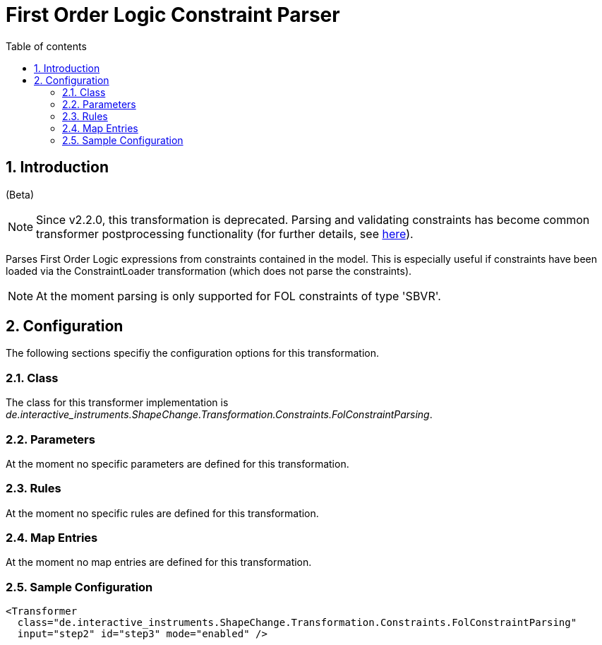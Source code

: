 :doctype: book
:encoding: utf-8
:lang: en
:toc: macro
:toc-title: Table of contents
:toclevels: 5

:toc-position: left

:appendix-caption: Annex

:numbered:
:sectanchors:
:sectnumlevels: 5
:nofooter:

[[First_Order_Logic_Constraint_Parser]]
= First Order Logic Constraint Parser

[[Introduction]]
== Introduction

[red]#(Beta)#

NOTE: [red]#Since v2.2.0, this transformation is deprecated.# Parsing and
validating constraints has become common transformer postprocessing
functionality (for further details, see
xref:./Common_Transformer_Functionality.adoc#Parsing_and_Validating_Constraints[here]).

Parses First Order Logic expressions from constraints contained in the
model. This is especially useful if constraints have been loaded via the
ConstraintLoader transformation (which does not parse the constraints).

NOTE: At the moment parsing is only supported for FOL constraints of
type 'SBVR'.

[[Configuration]]
== Configuration

The following sections specifiy the configuration options for this
transformation.

[[Class]]
=== Class

The class for this transformer implementation is
_de.interactive_instruments.ShapeChange.Transformation.Constraints.FolConstraintParsing_.

[[Parameters]]
=== Parameters

At the moment no specific parameters are defined for this
transformation.

[[Rules]]
=== Rules

At the moment no specific rules are defined for this transformation.

[[Map_Entries]]
=== Map Entries

At the moment no map entries are defined for this transformation.

[[Sample_Configuration]]
=== Sample Configuration

[source,xml,linenumbers]
----------
<Transformer
  class="de.interactive_instruments.ShapeChange.Transformation.Constraints.FolConstraintParsing"
  input="step2" id="step3" mode="enabled" />
----------
